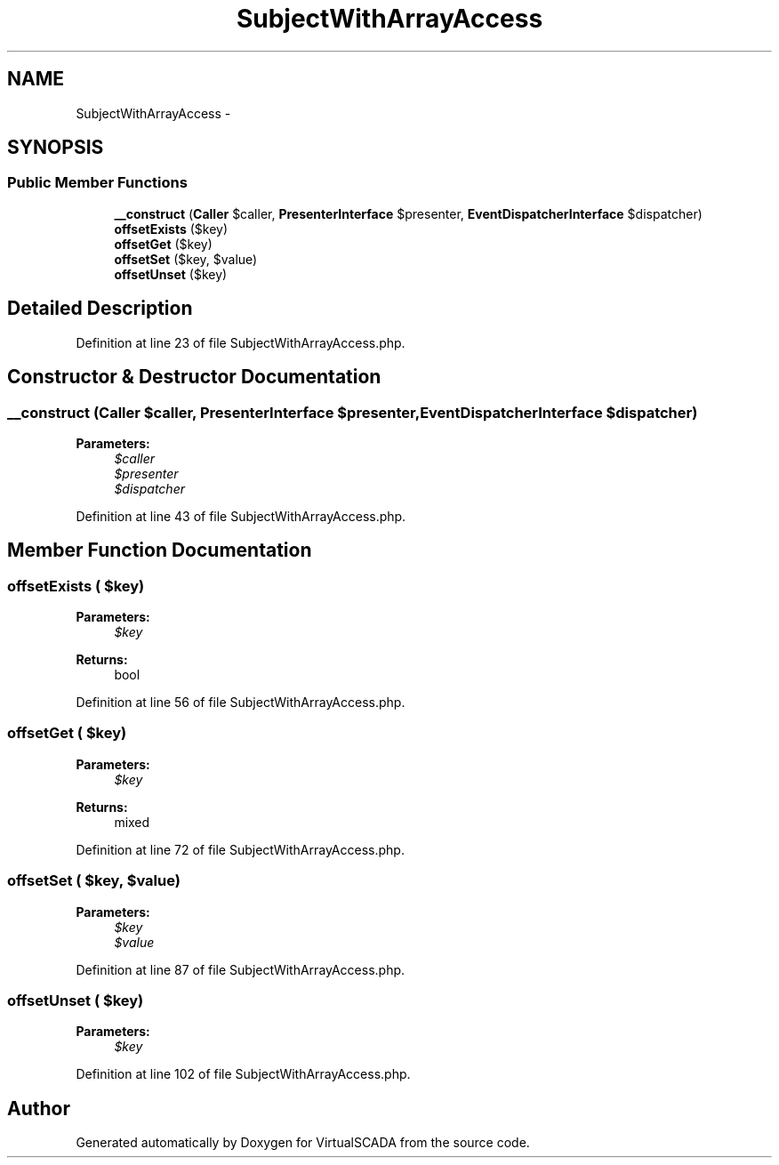 .TH "SubjectWithArrayAccess" 3 "Tue Apr 14 2015" "Version 1.0" "VirtualSCADA" \" -*- nroff -*-
.ad l
.nh
.SH NAME
SubjectWithArrayAccess \- 
.SH SYNOPSIS
.br
.PP
.SS "Public Member Functions"

.in +1c
.ti -1c
.RI "\fB__construct\fP (\fBCaller\fP $caller, \fBPresenterInterface\fP $presenter, \fBEventDispatcherInterface\fP $dispatcher)"
.br
.ti -1c
.RI "\fBoffsetExists\fP ($key)"
.br
.ti -1c
.RI "\fBoffsetGet\fP ($key)"
.br
.ti -1c
.RI "\fBoffsetSet\fP ($key, $value)"
.br
.ti -1c
.RI "\fBoffsetUnset\fP ($key)"
.br
.in -1c
.SH "Detailed Description"
.PP 
Definition at line 23 of file SubjectWithArrayAccess\&.php\&.
.SH "Constructor & Destructor Documentation"
.PP 
.SS "__construct (\fBCaller\fP $caller, \fBPresenterInterface\fP $presenter, \fBEventDispatcherInterface\fP $dispatcher)"

.PP
\fBParameters:\fP
.RS 4
\fI$caller\fP 
.br
\fI$presenter\fP 
.br
\fI$dispatcher\fP 
.RE
.PP

.PP
Definition at line 43 of file SubjectWithArrayAccess\&.php\&.
.SH "Member Function Documentation"
.PP 
.SS "offsetExists ( $key)"

.PP
\fBParameters:\fP
.RS 4
\fI$key\fP 
.RE
.PP
\fBReturns:\fP
.RS 4
bool 
.RE
.PP

.PP
Definition at line 56 of file SubjectWithArrayAccess\&.php\&.
.SS "offsetGet ( $key)"

.PP
\fBParameters:\fP
.RS 4
\fI$key\fP 
.RE
.PP
\fBReturns:\fP
.RS 4
mixed 
.RE
.PP

.PP
Definition at line 72 of file SubjectWithArrayAccess\&.php\&.
.SS "offsetSet ( $key,  $value)"

.PP
\fBParameters:\fP
.RS 4
\fI$key\fP 
.br
\fI$value\fP 
.RE
.PP

.PP
Definition at line 87 of file SubjectWithArrayAccess\&.php\&.
.SS "offsetUnset ( $key)"

.PP
\fBParameters:\fP
.RS 4
\fI$key\fP 
.RE
.PP

.PP
Definition at line 102 of file SubjectWithArrayAccess\&.php\&.

.SH "Author"
.PP 
Generated automatically by Doxygen for VirtualSCADA from the source code\&.
